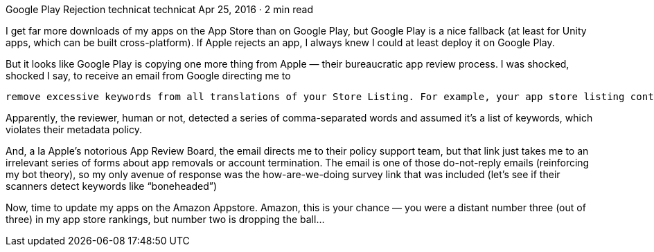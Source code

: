 Google Play Rejection
technicat
technicat
Apr 25, 2016 · 2 min read

I get far more downloads of my apps on the App Store than on Google Play, but Google Play is a nice fallback (at least for Unity apps, which can be built cross-platform). If Apple rejects an app, I always knew I could at least deploy it on Google Play.

But it looks like Google Play is copying one more thing from Apple — their bureaucratic app review process. I was shocked, shocked I say, to receive an email from Google directing me to

    remove excessive keywords from all translations of your Store Listing. For example, your app store listing contains: “J. Walt Adamczyk, Zoie Alandra, TJ Bordelon, Phil Britt, Phil Chu, Brian Johnson, Christine Kaneshige, Jon Kranc, Mike Peterson, Al Podrasky, Aaron Pulkka, Wendy Rosenthal, Cary Sandvig, Dave Spencer, Mike Swinney, Ed Trillo, Gene Turnbow, and Phil Zucco” in the Full Description.

Apparently, the reviewer, human or not, detected a series of comma-separated words and assumed it’s a list of keywords, which violates their metadata policy.

And, a la Apple’s notorious App Review Board, the email directs me to their policy support team, but that link just takes me to an irrelevant series of forms about app removals or account termination. The email is one of those do-not-reply emails (reinforcing my bot theory), so my only avenue of response was the how-are-we-doing survey link that was included (let’s see if their scanners detect keywords like “boneheaded”)

Now, time to update my apps on the Amazon Appstore. Amazon, this is your chance — you were a distant number three (out of three) in my app store rankings, but number two is dropping the ball…
